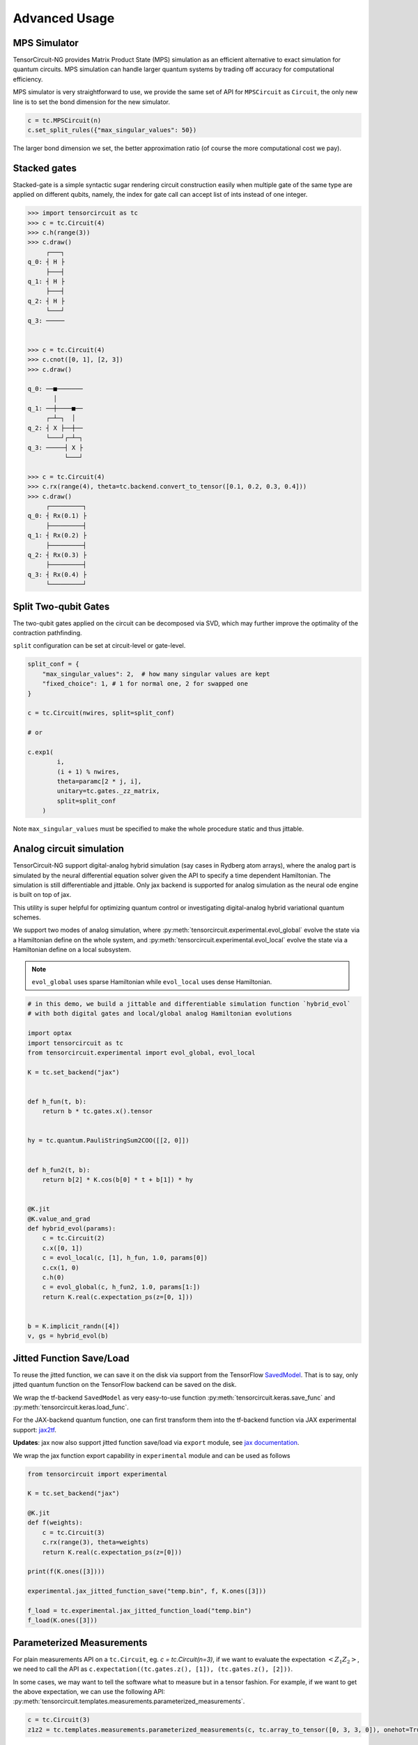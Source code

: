 ================
Advanced Usage
================

MPS Simulator
----------------

TensorCircuit-NG provides Matrix Product State (MPS) simulation as an efficient alternative to exact simulation for quantum circuits. MPS simulation can handle larger quantum systems by trading off accuracy for computational efficiency.

MPS simulator is very straightforward to use, we provide the same set of API for ``MPSCircuit`` as ``Circuit``, 
the only new line is to set the bond dimension for the new simulator.

.. code-block:: python

    c = tc.MPSCircuit(n)
    c.set_split_rules({"max_singular_values": 50})

The larger bond dimension we set, the better approximation ratio (of course the more computational cost we pay).


Stacked gates
----------------

Stacked-gate is a simple syntactic sugar rendering circuit construction easily when multiple gate of the same type are applied on different qubits, namely, the index for gate call can accept list of ints instead of one integer.

.. code-block:: python

    >>> import tensorcircuit as tc
    >>> c = tc.Circuit(4)
    >>> c.h(range(3))
    >>> c.draw()
         ┌───┐
    q_0: ┤ H ├
         ├───┤
    q_1: ┤ H ├
         ├───┤
    q_2: ┤ H ├
         └───┘
    q_3: ─────


    >>> c = tc.Circuit(4)
    >>> c.cnot([0, 1], [2, 3])
    >>> c.draw()

    q_0: ──■───────
           │
    q_1: ──┼────■──
         ┌─┴─┐  │
    q_2: ┤ X ├──┼──
         └───┘┌─┴─┐
    q_3: ─────┤ X ├
              └───┘

    >>> c = tc.Circuit(4)
    >>> c.rx(range(4), theta=tc.backend.convert_to_tensor([0.1, 0.2, 0.3, 0.4]))
    >>> c.draw()
         ┌─────────┐
    q_0: ┤ Rx(0.1) ├
         ├─────────┤
    q_1: ┤ Rx(0.2) ├
         ├─────────┤
    q_2: ┤ Rx(0.3) ├
         ├─────────┤
    q_3: ┤ Rx(0.4) ├
         └─────────┘



Split Two-qubit Gates
-------------------------

The two-qubit gates applied on the circuit can be decomposed via SVD, which may further improve the optimality of the contraction pathfinding.

``split`` configuration can be set at circuit-level or gate-level.

.. code-block:: python

    split_conf = {
        "max_singular_values": 2,  # how many singular values are kept
        "fixed_choice": 1, # 1 for normal one, 2 for swapped one
    }

    c = tc.Circuit(nwires, split=split_conf)

    # or

    c.exp1(
            i,
            (i + 1) % nwires,
            theta=paramc[2 * j, i],
            unitary=tc.gates._zz_matrix,
            split=split_conf
        )

Note ``max_singular_values`` must be specified to make the whole procedure static and thus jittable.

Analog circuit simulation
-----------------------------

TensorCircuit-NG support digital-analog hybrid simulation (say cases in Rydberg atom arrays), where the analog part is simulated by the neural differential equation solver given the API to specify a time dependent Hamiltonian.
The simulation is still differentiable and jittable. Only jax backend is supported for analog simulation as the neural ode engine is built on top of jax. 

This utility is super helpful for optimizing quantum control or investigating digital-analog hybrid variational quantum schemes.

We support two modes of analog simulation, where :py:meth:`tensorcircuit.experimental.evol_global` evolve the state via a Hamiltonian define on the whole system, and :py:meth:`tensorcircuit.experimental.evol_local` evolve the state via a Hamiltonian define on a local subsystem.

.. Note::

    ``evol_global`` uses sparse Hamiltonian while ``evol_local`` uses dense Hamiltonian.


.. code-block:: python

    # in this demo, we build a jittable and differentiable simulation function `hybrid_evol` 
    # with both digital gates and local/global analog Hamiltonian evolutions

    import optax
    import tensorcircuit as tc
    from tensorcircuit.experimental import evol_global, evol_local

    K = tc.set_backend("jax")


    def h_fun(t, b):
        return b * tc.gates.x().tensor


    hy = tc.quantum.PauliStringSum2COO([[2, 0]])


    def h_fun2(t, b):
        return b[2] * K.cos(b[0] * t + b[1]) * hy


    @K.jit
    @K.value_and_grad
    def hybrid_evol(params):
        c = tc.Circuit(2)
        c.x([0, 1])
        c = evol_local(c, [1], h_fun, 1.0, params[0])
        c.cx(1, 0)
        c.h(0)
        c = evol_global(c, h_fun2, 1.0, params[1:])
        return K.real(c.expectation_ps(z=[0, 1]))


    b = K.implicit_randn([4])
    v, gs = hybrid_evol(b)



Jitted Function Save/Load
-----------------------------

To reuse the jitted function, we can save it on the disk via support from the TensorFlow `SavedModel <https://www.tensorflow.org/guide/saved_model>`_. That is to say, only jitted quantum function on the TensorFlow backend can be saved on the disk. 

We wrap the tf-backend ``SavedModel`` as very easy-to-use function :py:meth:`tensorcircuit.keras.save_func` and :py:meth:`tensorcircuit.keras.load_func`.

For the JAX-backend quantum function, one can first transform them into the tf-backend function via JAX experimental support: `jax2tf <https://github.com/google/jax/tree/main/jax/experimental/jax2tf>`_.

**Updates**: jax now also support jitted function save/load via ``export`` module, see `jax documentation <https://jax.readthedocs.io/en/latest/export/export.html>`_.

We wrap the jax function export capability in ``experimental`` module and can be used as follows

.. code-block:: python

    from tensorcircuit import experimental

    K = tc.set_backend("jax")

    @K.jit
    def f(weights):
        c = tc.Circuit(3)
        c.rx(range(3), theta=weights)
        return K.real(c.expectation_ps(z=[0]))

    print(f(K.ones([3])))

    experimental.jax_jitted_function_save("temp.bin", f, K.ones([3]))

    f_load = tc.experimental.jax_jitted_function_load("temp.bin")
    f_load(K.ones([3]))



Parameterized Measurements
-----------------------------

For plain measurements API on a ``tc.Circuit``, eg. `c = tc.Circuit(n=3)`, if we want to evaluate the expectation :math:`<Z_1Z_2>`, we need to call the API as ``c.expectation((tc.gates.z(), [1]), (tc.gates.z(), [2]))``. 

In some cases, we may want to tell the software what to measure but in a tensor fashion. For example, if we want to get the above expectation, we can use the following API: :py:meth:`tensorcircuit.templates.measurements.parameterized_measurements`.

.. code-block:: python

    c = tc.Circuit(3)
    z1z2 = tc.templates.measurements.parameterized_measurements(c, tc.array_to_tensor([0, 3, 3, 0]), onehot=True) # 1

This API corresponds to measure :math:`I_0Z_1Z_2I_3` where 0, 1, 2, 3 are for local I, X, Y, and Z operators respectively.

Sparse Matrix
----------------

We support COO format sparse matrix as most backends only support this format, and some common backend methods for sparse matrices are listed below:

.. code-block:: python

    def sparse_test():
        m = tc.backend.coo_sparse_matrix(indices=np.array([[0, 1],[1, 0]]), values=np.array([1.0, 1.0]), shape=[2, 2])
        n = tc.backend.convert_to_tensor(np.array([[1.0], [0.0]]))
        print("is sparse: ", tc.backend.is_sparse(m), tc.backend.is_sparse(n))
        print("sparse matmul: ", tc.backend.sparse_dense_matmul(m, n))

    for K in ["tensorflow", "jax", "numpy"]:
        with tc.runtime_backend(K):
            print("using backend: ", K)
            sparse_test()

The sparse matrix is specifically useful to evaluate Hamiltonian expectation on the circuit, where sparse matrix representation has a good tradeoff between space and time.
Please refer to :py:meth:`tensorcircuit.templates.measurements.sparse_expectation` for more detail.

For different representations to evaluate Hamiltonian expectation in tensorcircuit, please refer to :doc:`tutorials/tfim_vqe_diffreph`.


Hamiltonian Matrix Building
----------------------------

TensorCircuit-NG provides multiple ways to build Hamiltonian matrices, especially for sparse Hamiltonians constructed from Pauli strings. This is crucial for quantum many-body physics simulations and variational quantum algorithms.

**Pauli String Based Construction:**

The most flexible way to build Hamiltonians is through Pauli strings:

.. code-block:: python

    import tensorcircuit as tc
    
    # Define Pauli strings and their weights
    # Each Pauli string is represented by a list of integers:
    # 0: Identity, 1: X, 2: Y, 3: Z
    pauli_strings = [
        [1, 1, 0],  # X₁X₂I₃
        [3, 3, 0],  # Z₁Z₂I₃
        [0, 0, 1],  # I₁I₂X₃
    ]
    weights = [0.5, 1.0, -0.2]
    
    # Build sparse Hamiltonian
    h_sparse = tc.quantum.PauliStringSum2COO(pauli_strings, weights)
    
    # Or dense Hamiltonian if preferred
    h_dense = tc.quantum.PauliStringSum2Dense(pauli_strings, weights)


**High-Level Hamiltonian Construction:**

For common Hamiltonians like Heisenberg model:

.. code-block:: python

    # Create a 1D chain with 10 sites
    g = tc.templates.graphs.Line1D(10, pbc=True)  # periodic boundary condition
    
    # XXZ model
    h = tc.quantum.heisenberg_hamiltonian(
        g,
        hxx=1.0,  # XX coupling
        hyy=1.0,  # YY coupling
        hzz=1.2,  # ZZ coupling
        hx=0.5,   # X field
        sparse=True
    )


**Advanced Usage:**

1. Converting between xyz and Pauli string representations:

.. code-block:: python

    # Convert Pauli string to xyz format
    xyz_dict = tc.quantum.ps2xyz([1, 2, 2, 0])  # X₁Y₂Y₃I₄
    print(xyz_dict)  # {'x': [0], 'y': [1, 2], 'z': []}
    
    # Convert back to Pauli string
    ps = tc.quantum.xyz2ps(xyz_dict, n=4)
    print(ps)  # [1, 2, 2, 0]


2. Working with MPO format:

TensorCircuit-NG supports conversion from different MPO (Matrix Product Operator) formats, particularly from TensorNetwork and Quimb libraries. This is useful when you want to leverage existing MPO implementations or convert between different frameworks.

**TensorNetwork MPO:**

For TensorNetwork MPOs, you can convert predefined models like the Transverse Field Ising (TFI) model:

.. code-block:: python

    import tensorcircuit as tc
    import tensornetwork as tn
    
    # Create TFI Hamiltonian MPO from TensorNetwork
    nwires = 6
    Jx = np.array([1.0] * (nwires - 1))  # XX coupling strength
    Bz = np.array([-1.0] * nwires)       # Transverse field strength
    
    # Create TensorNetwork MPO
    tn_mpo = tn.matrixproductstates.mpo.FiniteTFI(
        Jx, Bz, 
        dtype=np.complex64
    )
    
    # Convert to TensorCircuit format
    tc_mpo = tc.quantum.tn2qop(tn_mpo)
    
    # Get dense matrix representation
    h_matrix = tc_mpo.eval_matrix()

Note: TensorNetwork MPO currently only supports open boundary conditions.

**Quimb MPO:**

Quimb provides more flexible MPO construction options:

.. code-block:: python

    import tensorcircuit as tc
    import quimb.tensor as qtn
    
    # Create Ising Hamiltonian MPO using Quimb
    nwires = 6
    J = 4.0    # ZZ coupling
    h = 2.0    # X field
    qb_mpo = qtn.MPO_ham_ising(
        nwires, 
        J, h,
        cyclic=True  # Periodic boundary conditions
    )
    
    # Convert to TensorCircuit format
    tc_mpo = tc.quantum.quimb2qop(qb_mpo)
    
    # Custom Hamiltonian construction
    builder = qtn.SpinHam1D()
    builder += 1.0, "Y"  # Add Y term with strength 1.0
    builder += 0.5, "X"  # Add X term with strength 0.5
    H = builder.build_mpo(3)  # Build for 3 sites
    
    # Convert to TensorCircuit MPO
    h_tc = tc.quantum.quimb2qop(H)


Fermion Gaussian State Simulator
--------------------------------

TensorCircuit-NG provides a powerful Fermion Gaussian State (FGS) simulator for efficient simulation of non-interacting fermionic systems (with or without U(1) symmtery). The simulator is particularly useful for studying quantum many-body physics and entanglement properties.


.. code-block:: python

    import tensorcircuit as tc
    import numpy as np

    # Initialize a 4-site system with sites 0 and 2 occupied
    sim = tc.FGSSimulator(L=4, filled=[0, 2])
    
    # Evolve with hopping terms
    sim.evol_hp(i=0, j=1, chi=1.0)  # hopping between sites 0 and 1
    
    # Calculate entanglement entropy for subsystem of sites 0, 1
    entropy = sim.entropy([2, 3])


The simulator supports various operations including:

1. State initialization from quadratic Hamiltonians ground states
2. Time evolution (real and imaginary)
3. Entanglement measures (von Neumann, Renyi entropies and entanglement asymmetry)
4. Correlation matrix calculations
5. Measurements


Here's an example studying entanglement asymmetry in tilted ferromagnet states:

.. code-block:: python

    def xy_hamiltonian(theta, L):
        # XY model with tilted field
        gamma = 2 / (np.cos(theta) ** 2 + 1) - 1
        mu = 4 * np.sqrt(1 - gamma**2) * np.ones([L])
        
        # Construct Hamiltonian terms
        h = (generate_hopping_h(2.0, L) + 
             generate_pairing_h(gamma * 2, L) + 
             generate_chemical_h(mu))
        return h

    def get_saq_sa(theta, l, L, k, batch=1024):
        # Calculate entanglement asymmetry in the middle subsystem with size l
        traceout = [i for i in range(0, L//2 - l//2)] + \
                  [i for i in range(L//2 + l//2, L)]
        
        # Get Hamiltonian ground state which is within FGS
        hi = xy_hamiltonian(theta, L)
        sim = tc.FGSSimulator(L, hc=hi)
        
        # Get both symmetry-resolved and standard entanglement
        return (np.real(sim.renyi_entanglement_asymmetry(k, traceout, batch=batch)),
                sim.renyi_entropy(k, traceout))


Randoms, Jit, Backend Agnostic, and Their Interplay
--------------------------------------------------------

.. code-block:: python

    import tensorcircuit as tc
    K = tc.set_backend("tensorflow")
    K.set_random_state(42)

    @K.jit
    def r():
        return K.implicit_randn()

    print(r(), r()) # different, correct

.. code-block:: python

    import tensorcircuit as tc
    K = tc.set_backend("jax")
    K.set_random_state(42)

    @K.jit
    def r():
        return K.implicit_randn()

    print(r(), r()) # the same, wrong


.. code-block:: python

    import tensorcircuit as tc
    import jax
    K = tc.set_backend("jax")
    key = K.set_random_state(42)

    @K.jit
    def r(key):
        K.set_random_state(key)
        return K.implicit_randn()

    key1, key2 = K.random_split(key)

    print(r(key1), r(key2)) # different, correct

Therefore, a unified jittable random infrastructure with backend agnostic can be formulated as 

.. code-block:: python

    import tensorcircuit as tc
    import jax
    K = tc.set_backend("tensorflow")

    def ba_key(key):
        if tc.backend.name == "tensorflow":
            return None
        if tc.backend.name == "jax":
            return jax.random.PRNGKey(key)
        raise ValueError("unsupported backend %s"%tc.backend.name)

        
    @K.jit
    def r(key=None):
        if key is not None:
            K.set_random_state(key)
        return K.implicit_randn()

    key = ba_key(42)

    key1, key2 = K.random_split(key)

    print(r(key1), r(key2))

And a more neat approach to achieve this is as follows:

.. code-block:: python

    key = K.get_random_state(42)

    @K.jit
    def r(key):
        K.set_random_state(key)
        return K.implicit_randn()

    key1, key2 = K.random_split(key)

    print(r(key1), r(key2))

It is worth noting that since ``Circuit.unitary_kraus`` and ``Circuit.general_kraus`` call ``implicit_rand*`` API, the correct usage of these APIs is the same as above.

One may wonder why random numbers are dealt in such a complicated way, please refer to the `Jax design note <https://github.com/google/jax/blob/main/docs/design_notes/prng.md>`_ for some hints.

If vmap is also involved apart from jit, I currently find no way to maintain the backend agnosticity as TensorFlow seems to have no support of vmap over random keys (ping me on GitHub if you think you have a way to do this). I strongly recommend the users using Jax backend in the vmap+random setup.
